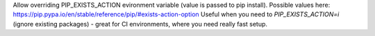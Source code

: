 Allow overriding PIP_EXISTS_ACTION evironment variable (value is passed to pip install). 
Possible values here: https://pip.pypa.io/en/stable/reference/pip/#exists-action-option
Useful when you need to `PIP_EXISTS_ACTION=i` (ignore existing packages) - great for CI environments, where you need really fast setup.
